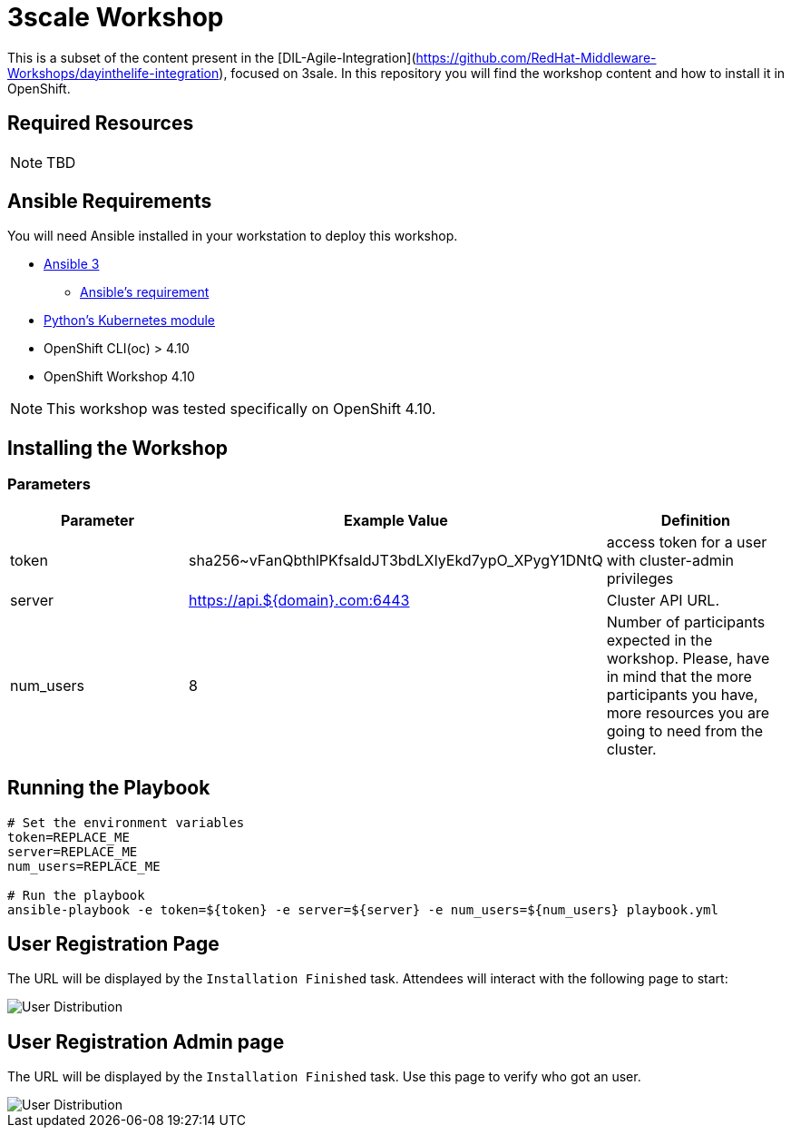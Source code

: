 = 3scale Workshop

This is a subset of the content present in the [DIL-Agile-Integration](https://github.com/RedHat-Middleware-Workshops/dayinthelife-integration), focused on 3sale.
In this repository you will find the workshop content and how to install it in OpenShift.

== Required Resources

[NOTE]
====
TBD
====

== Ansible Requirements

You will need Ansible installed in your workstation to deploy this workshop.

* https://www.ansible.com/[Ansible 3]
- https://docs.ansible.com/ansible/latest/installation_guide/intro_installation.html#control-node-requirements[Ansible's requirement]
* https://pypi.org/project/kubernetes/[Python's Kubernetes module]
* OpenShift CLI(oc) > 4.10
* OpenShift Workshop 4.10

[NOTE]
====
This workshop was tested specifically on OpenShift 4.10.
====

== Installing the Workshop

=== Parameters

[options="header"]
|=======================
| Parameter    | Example Value                                      | Definition
| token        | sha256~vFanQbthlPKfsaldJT3bdLXIyEkd7ypO_XPygY1DNtQ | access token for a user with cluster-admin privileges
| server       | https://api.${domain}.com:6443                     | Cluster API URL.
| num_users    | 8                                                  | Number of participants expected in the workshop. Please, have in mind that the more participants you have, more resources you are going to need from the cluster.
|=======================

== Running the Playbook
----
# Set the environment variables
token=REPLACE_ME
server=REPLACE_ME
num_users=REPLACE_ME

# Run the playbook
ansible-playbook -e token=${token} -e server=${server} -e num_users=${num_users} playbook.yml
----


== User Registration Page

The URL will be displayed by the `Installation Finished` task. Attendees will interact with the following page to start:

image::doc/img/user-distribution-console.png[User Distribution]


== User Registration Admin page

The URL will be displayed by the `Installation Finished` task. Use this page to verify who got an user.

image::doc/img/admin-page.png[User Distribution]
